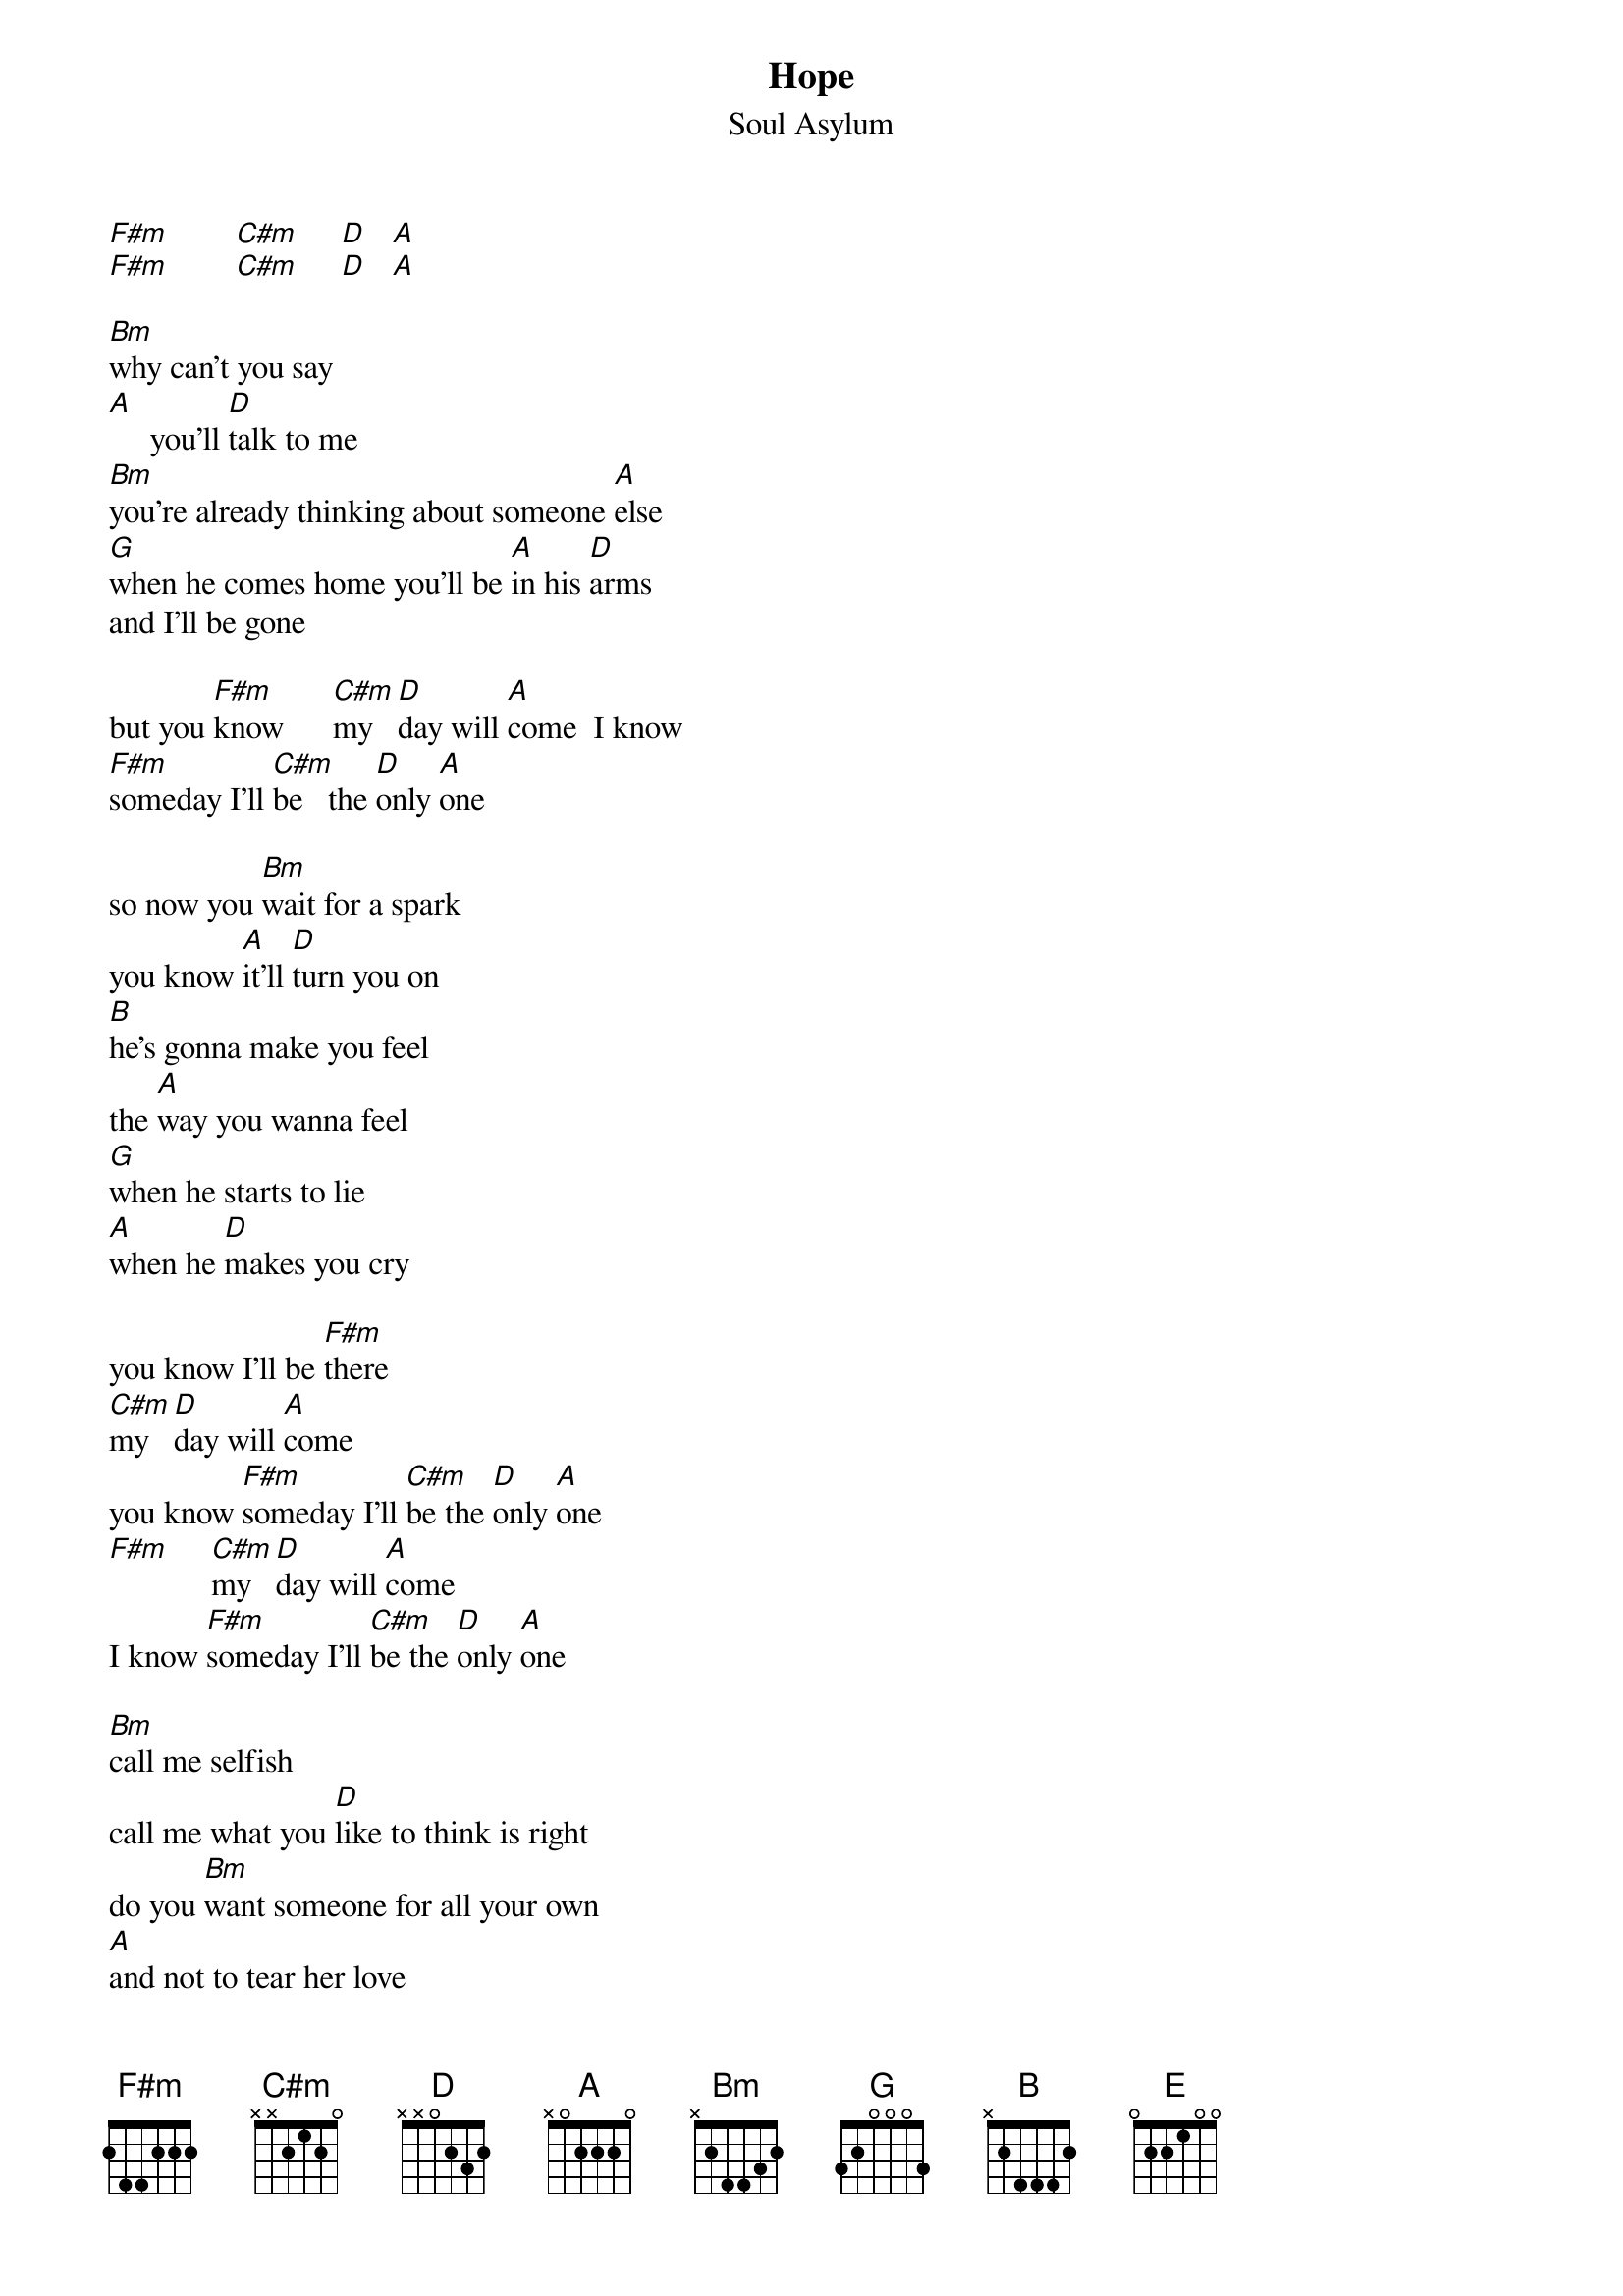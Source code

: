 # From: Erick Rudiak (erude@ambient.acns.nwu.edu)
{t:Hope}
{st:Soul Asylum}
#(taken from the Misery single)

[F#m]        [C#m]     [D]   [A] 
[F#m]        [C#m]     [D]   [A] 

[Bm]why can't you say
[A]     you'll [D]talk to me
[Bm]you're already thinking about someone [A]else
[G]when he comes home you'll be [A]in his [D]arms
and I'll be gone 

but you [F#m]know      [C#m]my   [D]day will [A]come  I know 
[F#m]someday I'll [C#m]be   the [D]only [A]one

so now you [Bm]wait for a spark
you know [A]it'll [D]turn you on
[B]he's gonna make you feel
the [A]way you wanna feel
[G]when he starts to lie
[A]when he [D]makes you cry

you know I'll be [F#m]there
[C#m]my   [D]day will [A]come
you know [F#m]someday I'll [C#m]be the [D]only [A]one
[F#m]     [C#m]my  [D]day will [A]come
I know [F#m]someday I'll [C#m]be the [D]only [A]one

[Bm]call me selfish
call me what you [D]like to think is right
do you [Bm]want someone for all your own
[A]and not to tear her love

if I [G]have my way 
you won't [A]have a [D]say anyway
when i've [E]got you
[G]you don't [A]stand a [D]chance

and now you wait for a spark
you know it'll turn you on
he's gonna make you feel
the way you wanna feel
when he starts to lie
when he starts to make you cry

you know I'll be there
my   day will come
I know someday I'll be the only one
my  day will come
I know someday I'll be the only one

[C#m]now you want perfection
[A]to your self-destruction
[G]you don't know 
what you [A]want
[D]it's gonna take you years to find out

[C#m]i'm not giving up
[A]when you've had enough
you'll [G]take your bruised little head 
and [A]you'll come [D]running back to me
you know that [F#m]I'm gonna be the [D]only [A]one

[F#m]      [C#m]     [D]  [A] 

